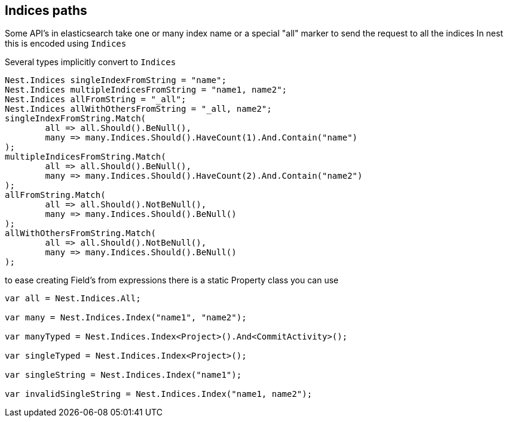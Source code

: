 :section-number: 2.5

:ref_current: https://www.elastic.co/guide/en/elasticsearch/reference/current

:github: https://github.com/elastic/elasticsearch-net

:imagesdir: ../../../images

== Indices paths

Some API's in elasticsearch take one or many index name or a special "all" marker to send the request to all the indices
In nest this is encoded using `Indices`

Several types implicitly convert to `Indices` 

[source,csharp,method-name="implicitconversionfromstring"]
----
Nest.Indices singleIndexFromString = "name";
Nest.Indices multipleIndicesFromString = "name1, name2";
Nest.Indices allFromString = "_all";
Nest.Indices allWithOthersFromString = "_all, name2";
singleIndexFromString.Match(
	all => all.Should().BeNull(),
	many => many.Indices.Should().HaveCount(1).And.Contain("name")
);
multipleIndicesFromString.Match(
	all => all.Should().BeNull(),
	many => many.Indices.Should().HaveCount(2).And.Contain("name2")
);
allFromString.Match(
	all => all.Should().NotBeNull(),
	many => many.Indices.Should().BeNull()
);
allWithOthersFromString.Match(
	all => all.Should().NotBeNull(),
	many => many.Indices.Should().BeNull()
);
----

to ease creating Field's from expressions there is a static Property class you can use 

[source,csharp,method-name="usingstaticpropertyfield"]
----
var all = Nest.Indices.All;

var many = Nest.Indices.Index("name1", "name2");

var manyTyped = Nest.Indices.Index<Project>().And<CommitActivity>();

var singleTyped = Nest.Indices.Index<Project>();

var singleString = Nest.Indices.Index("name1");

var invalidSingleString = Nest.Indices.Index("name1, name2");
----

